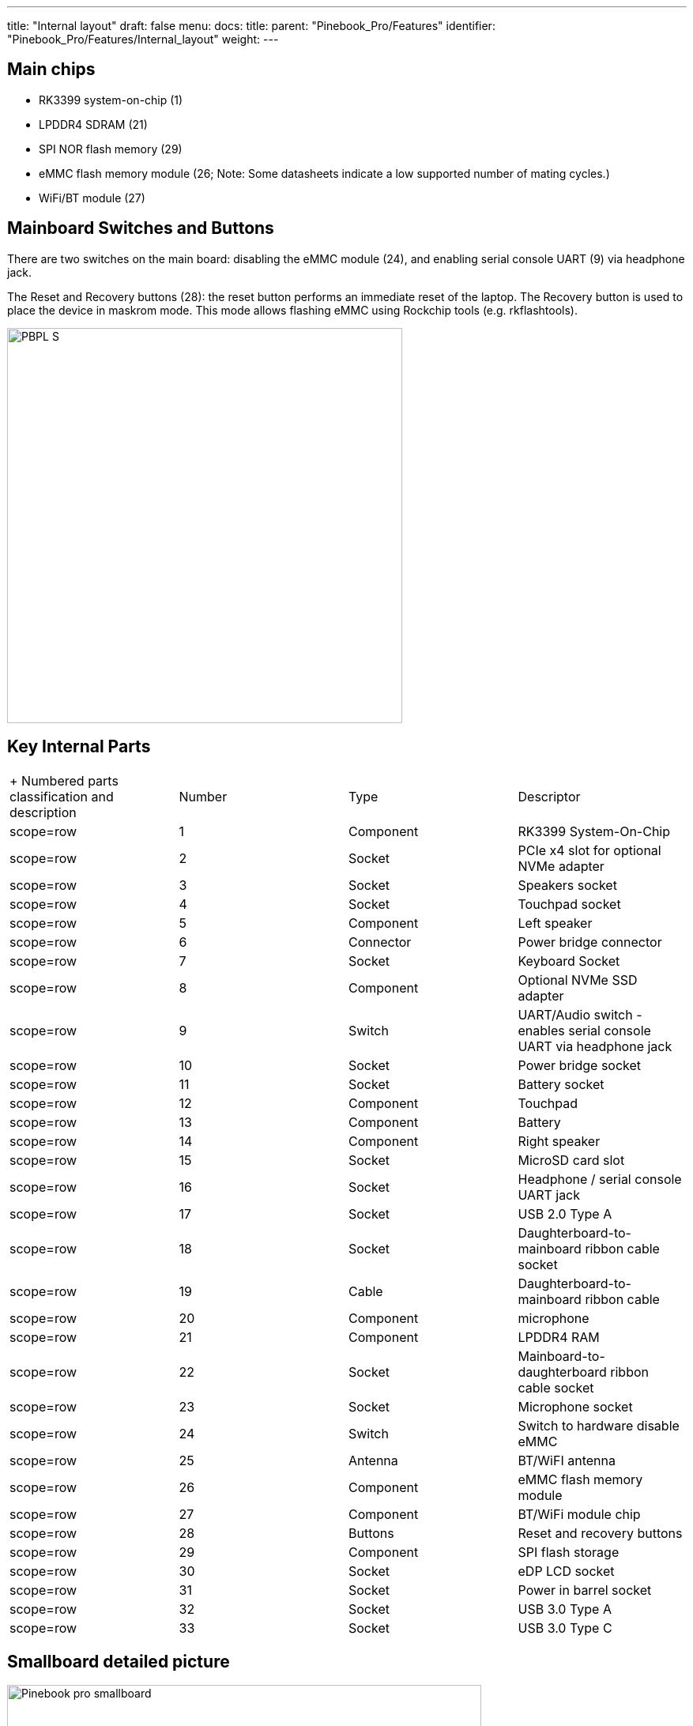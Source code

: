 ---
title: "Internal layout"
draft: false
menu:
  docs:
    title:
    parent: "Pinebook_Pro/Features"
    identifier: "Pinebook_Pro/Features/Internal_layout"
    weight: 
---

== Main chips

* RK3399 system-on-chip (1)
* LPDDR4 SDRAM (21)
* SPI NOR flash memory (29)
* eMMC flash memory module (26; Note: Some datasheets indicate a low supported number of mating cycles.)
* WiFi/BT module (27)

== Mainboard Switches and Buttons

There are two switches on the main board: disabling the eMMC module (24), and enabling serial console UART (9) via headphone jack.

The Reset and Recovery buttons (28): the reset button performs an immediate reset of the laptop. The Recovery button is used to place the device in maskrom mode. This mode allows flashing eMMC using Rockchip tools (e.g. rkflashtools).

image:/documentation/images/PBPL_S.jpg[width=500]

== Key Internal Parts

[cols="1,1,1,1"]
|===
|+ Numbered parts classification and description
|Number
|Type
|Descriptor

|scope=row | 1
| Component | RK3399 System-On-Chip

|scope=row | 2
| Socket | PCIe x4 slot for optional NVMe adapter

|scope=row | 3
| Socket | Speakers socket

|scope=row | 4
| Socket | Touchpad socket

|scope=row | 5
| Component | Left speaker

|scope=row | 6
| Connector | Power bridge connector

|scope=row | 7
| Socket | Keyboard Socket

|scope=row | 8
| Component | Optional NVMe SSD adapter

|scope=row | 9
| Switch | UART/Audio switch - enables serial console UART via headphone jack

|scope=row | 10
| Socket | Power bridge socket

|scope=row | 11
| Socket | Battery socket

|scope=row | 12
| Component | Touchpad

|scope=row | 13
| Component | Battery

|scope=row | 14
| Component | Right speaker

|scope=row | 15
| Socket | MicroSD card slot

|scope=row | 16
| Socket | Headphone / serial console UART jack

|scope=row | 17
| Socket | USB 2.0 Type A

|scope=row | 18
| Socket | Daughterboard-to-mainboard ribbon cable socket

|scope=row | 19
| Cable | Daughterboard-to-mainboard ribbon cable

|scope=row | 20
| Component | microphone

|scope=row | 21
| Component | LPDDR4 RAM

|scope=row | 22
| Socket | Mainboard-to-daughterboard ribbon cable socket

|scope=row | 23
| Socket | Microphone socket

|scope=row | 24
| Switch | Switch to hardware disable eMMC

|scope=row | 25
| Antenna | BT/WiFI antenna

|scope=row | 26
| Component | eMMC flash memory module

|scope=row | 27
| Component |BT/WiFi module chip

|scope=row | 28
| Buttons | Reset and recovery buttons

|scope=row | 29
| Component | SPI flash storage

|scope=row | 30
| Socket | eDP LCD socket

|scope=row | 31
| Socket | Power in barrel socket

|scope=row | 32
| Socket | USB 3.0 Type A

|scope=row | 33
| Socket | USB 3.0 Type C
|===

== Smallboard detailed picture

image:/documentation/images/Pinebook_pro_smallboard.jpg[width=600]

